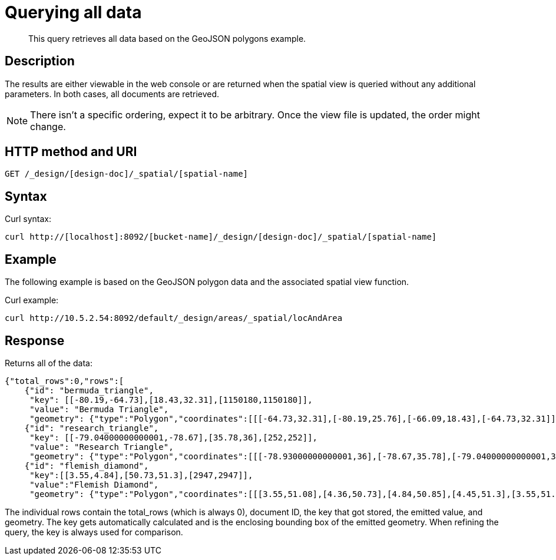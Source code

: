 [#sv-ex2-query-all]
= Querying all data
:page-type: reference

[abstract]
This query retrieves all data based on the GeoJSON polygons example.

== Description

The results are either viewable in the web console or are returned when the spatial view is queried without any additional parameters.
In both cases, all documents are retrieved.

NOTE: There isn't a specific ordering, expect it to be arbitrary.
Once the view file is updated, the order might change.

== HTTP method and URI

----
GET /_design/[design-doc]/_spatial/[spatial-name]
----

== Syntax

Curl syntax:

----
curl http://[localhost]:8092/[bucket-name]/_design/[design-doc]/_spatial/[spatial-name]
----

== Example

The following example is based on the GeoJSON polygon data and the associated spatial view function.

Curl example:

----
curl http://10.5.2.54:8092/default/_design/areas/_spatial/locAndArea
----

== Response

Returns all of the data:

----
{"total_rows":0,"rows":[
    {"id": "bermuda_triangle",
     "key": [[-80.19,-64.73],[18.43,32.31],[1150180,1150180]],
     "value": "Bermuda Triangle",
     "geometry": {"type":"Polygon","coordinates":[[[-64.73,32.31],[-80.19,25.76],[-66.09,18.43],[-64.73,32.31]]]}},
    {"id": "research_triangle",
     "key": [[-79.04000000000001,-78.67],[35.78,36],[252,252]],
     "value": "Research Triangle",
     "geometry": {"type":"Polygon","coordinates":[[[-78.93000000000001,36],[-78.67,35.78],[-79.04000000000001,35.9],[-78.93000000000001,36]]]}},
    {"id": "flemish_diamond",
     "key":[[3.55,4.84],[50.73,51.3],[2947,2947]],
     "value":"Flemish Diamond",
     "geometry": {"type":"Polygon","coordinates":[[[3.55,51.08],[4.36,50.73],[4.84,50.85],[4.45,51.3],[3.55,51.08]]]}}}]}
----

The individual rows contain the total_rows (which is always 0), document ID, the key that got stored, the emitted value, and geometry.
The key gets automatically calculated and is the enclosing bounding box of the emitted geometry.
When refining the query, the key is always used for comparison.
